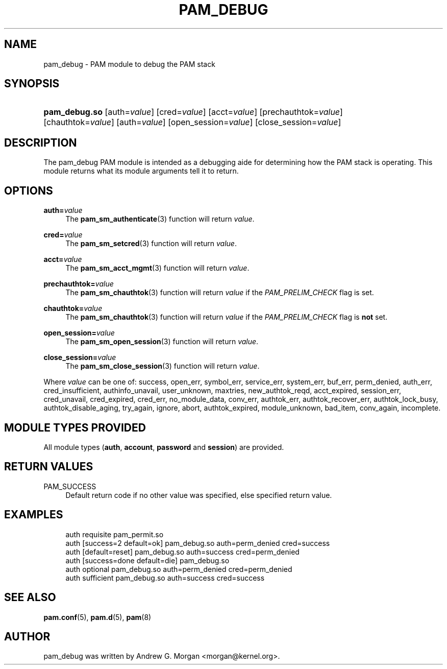 '\" t
.\"     Title: pam_debug
.\"    Author: [see the "AUTHOR" section]
.\" Generator: DocBook XSL Stylesheets v1.79.1 <http://docbook.sf.net/>
.\"      Date: 09/03/2021
.\"    Manual: Linux-PAM Manual
.\"    Source: Linux-PAM Manual
.\"  Language: English
.\"
.TH "PAM_DEBUG" "8" "09/03/2021" "Linux-PAM Manual" "Linux\-PAM Manual"
.\" -----------------------------------------------------------------
.\" * Define some portability stuff
.\" -----------------------------------------------------------------
.\" ~~~~~~~~~~~~~~~~~~~~~~~~~~~~~~~~~~~~~~~~~~~~~~~~~~~~~~~~~~~~~~~~~
.\" http://bugs.debian.org/507673
.\" http://lists.gnu.org/archive/html/groff/2009-02/msg00013.html
.\" ~~~~~~~~~~~~~~~~~~~~~~~~~~~~~~~~~~~~~~~~~~~~~~~~~~~~~~~~~~~~~~~~~
.ie \n(.g .ds Aq \(aq
.el       .ds Aq '
.\" -----------------------------------------------------------------
.\" * set default formatting
.\" -----------------------------------------------------------------
.\" disable hyphenation
.nh
.\" disable justification (adjust text to left margin only)
.ad l
.\" -----------------------------------------------------------------
.\" * MAIN CONTENT STARTS HERE *
.\" -----------------------------------------------------------------
.SH "NAME"
pam_debug \- PAM module to debug the PAM stack
.SH "SYNOPSIS"
.HP \w'\fBpam_debug\&.so\fR\ 'u
\fBpam_debug\&.so\fR [auth=\fIvalue\fR] [cred=\fIvalue\fR] [acct=\fIvalue\fR] [prechauthtok=\fIvalue\fR] [chauthtok=\fIvalue\fR] [auth=\fIvalue\fR] [open_session=\fIvalue\fR] [close_session=\fIvalue\fR]
.SH "DESCRIPTION"
.PP
The pam_debug PAM module is intended as a debugging aide for determining how the PAM stack is operating\&. This module returns what its module arguments tell it to return\&.
.SH "OPTIONS"
.PP
\fBauth=\fR\fB\fIvalue\fR\fR
.RS 4
The
\fBpam_sm_authenticate\fR(3)
function will return
\fIvalue\fR\&.
.RE
.PP
\fBcred=\fR\fB\fIvalue\fR\fR
.RS 4
The
\fBpam_sm_setcred\fR(3)
function will return
\fIvalue\fR\&.
.RE
.PP
\fBacct=\fR\fB\fIvalue\fR\fR
.RS 4
The
\fBpam_sm_acct_mgmt\fR(3)
function will return
\fIvalue\fR\&.
.RE
.PP
\fBprechauthtok=\fR\fB\fIvalue\fR\fR
.RS 4
The
\fBpam_sm_chauthtok\fR(3)
function will return
\fIvalue\fR
if the
\fIPAM_PRELIM_CHECK\fR
flag is set\&.
.RE
.PP
\fBchauthtok=\fR\fB\fIvalue\fR\fR
.RS 4
The
\fBpam_sm_chauthtok\fR(3)
function will return
\fIvalue\fR
if the
\fIPAM_PRELIM_CHECK\fR
flag is
\fBnot\fR
set\&.
.RE
.PP
\fBopen_session=\fR\fB\fIvalue\fR\fR
.RS 4
The
\fBpam_sm_open_session\fR(3)
function will return
\fIvalue\fR\&.
.RE
.PP
\fBclose_session=\fR\fB\fIvalue\fR\fR
.RS 4
The
\fBpam_sm_close_session\fR(3)
function will return
\fIvalue\fR\&.
.RE
.PP
Where
\fIvalue\fR
can be one of: success, open_err, symbol_err, service_err, system_err, buf_err, perm_denied, auth_err, cred_insufficient, authinfo_unavail, user_unknown, maxtries, new_authtok_reqd, acct_expired, session_err, cred_unavail, cred_expired, cred_err, no_module_data, conv_err, authtok_err, authtok_recover_err, authtok_lock_busy, authtok_disable_aging, try_again, ignore, abort, authtok_expired, module_unknown, bad_item, conv_again, incomplete\&.
.SH "MODULE TYPES PROVIDED"
.PP
All module types (\fBauth\fR,
\fBaccount\fR,
\fBpassword\fR
and
\fBsession\fR) are provided\&.
.SH "RETURN VALUES"
.PP
PAM_SUCCESS
.RS 4
Default return code if no other value was specified, else specified return value\&.
.RE
.SH "EXAMPLES"
.sp
.if n \{\
.RS 4
.\}
.nf
auth    requisite       pam_permit\&.so
auth    [success=2 default=ok]  pam_debug\&.so auth=perm_denied cred=success
auth    [default=reset]         pam_debug\&.so auth=success cred=perm_denied
auth    [success=done default=die] pam_debug\&.so
auth    optional        pam_debug\&.so auth=perm_denied cred=perm_denied
auth    sufficient      pam_debug\&.so auth=success cred=success
    
.fi
.if n \{\
.RE
.\}
.SH "SEE ALSO"
.PP
\fBpam.conf\fR(5),
\fBpam.d\fR(5),
\fBpam\fR(8)
.SH "AUTHOR"
.PP
pam_debug was written by Andrew G\&. Morgan <morgan@kernel\&.org>\&.
